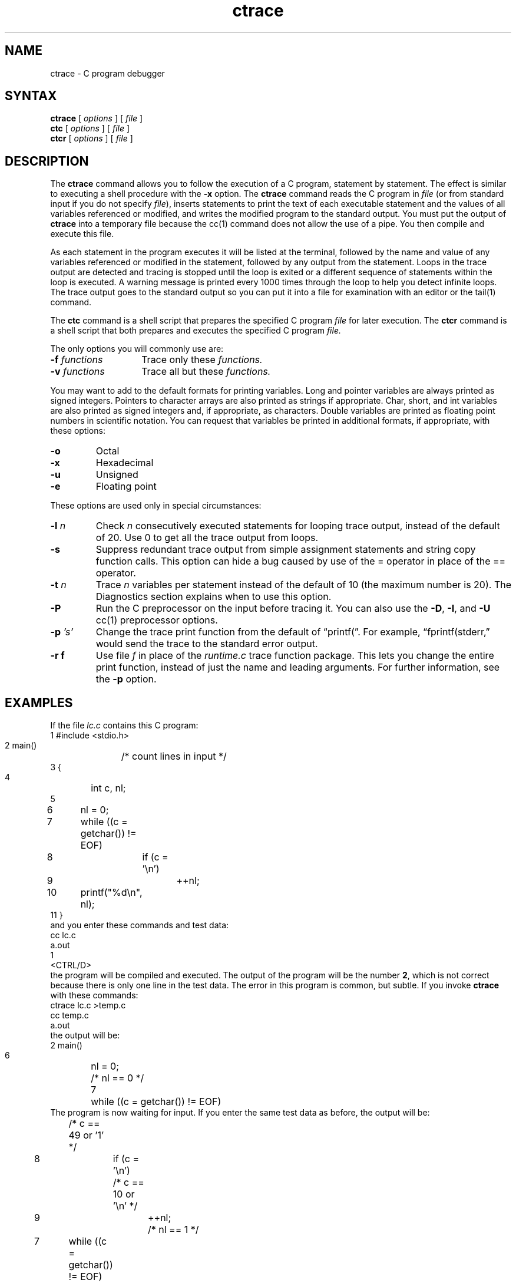 .TH ctrace 1
.SH NAME
ctrace \- C program debugger
.SH SYNTAX
\fBctrace\fR [ \fIoptions\fR ] [ \fIfile\fR ]
.br
\fBctc\fR [ \fIoptions\fR ] [ \fIfile\fR ] 
.br
\fBctcr\fR [ \fIoptions\fR ] [ \fIfile\fR ]
.SH DESCRIPTION
The \fBctrace\fR command allows you
to follow the execution of a C program, statement by statement.
The effect is similar to executing a shell procedure with the \fB\-x\fR
option.  The
\fBctrace\fR command reads the C program in \fIfile\fR (or from standard
input if you do not specify \fIfile\fR), inserts statements to print
the text of each executable statement and the values of all
variables referenced or modified,
and writes the modified program to the standard output.
You must put the output of \fBctrace\fR into a temporary file because
the cc(1) command does not allow the use of a pipe.
You then compile and execute this file.
.PP
As each statement in the program executes it will be listed at the
terminal, followed by the name and value of any variables referenced or
modified in the statement, followed by any output from the statement.
Loops in the trace output are detected and tracing is stopped until the
loop is exited or a different sequence of statements within the loop is
executed.
A warning message is printed every 1000 times through the loop to
help you detect infinite loops.
The trace output goes to the standard output so you 
can put it into a file for examination with an editor or the
tail(1) command.
.PP
The
.B ctc
command is a shell script that prepares the specified C program
.I file
for later execution.
The
.B ctcr
command is a shell script that both prepares and 
executes the specified C program
.I file\^.
.PP
The only options you will commonly use are:
.PP
.PD 0
.TP 14
.BI \-f " functions\^"
Trace only these
.I functions.
.TP
.BI \-v " functions\^"
Trace all but these
.I functions.
.PD
.PP
You may want to add to the default formats for printing variables.
Long and pointer variables are always printed as signed integers.
Pointers to character arrays are also printed as strings if appropriate.
Char, short, and int variables are also printed
as signed integers and, if appropriate, as characters.
Double variables are printed
as floating point numbers in scientific notation.
.ig
String arguments to the
string(3)
functions and return values from
gets,
fgets,
and
sprintf
are printed as strings.
..
You can request that variables be printed in additional formats, if
appropriate, with these options:
.PP
.PD 0
.TP 7
.B \-o
Octal
.TP 
.B \-x
Hexadecimal
.TP
.B \-u
Unsigned
.TP
.B \-e
Floating point
.PD
.PP
These options are used only in special circumstances:
.PP
.PD 0
.TP 7
.BI \-l " n\^"
Check
.I n
consecutively executed statements
for looping trace output, instead of the
default of 20.  Use 0 to get all the trace output from loops.
.TP
.B \-s
Suppress redundant trace output from simple assignment statements and
string copy function calls.
This option can hide a bug caused by use
of the = operator in place of the
== operator.
.TP
.BI \-t " n\^"
Trace
.I n
variables per statement instead of the default of 10
(the maximum number is 20).
The Diagnostics section explains when to use this option.
.TP
.B \-P
Run the C preprocessor on the input before tracing it.
You can also use the
.BR \-D ,
.BR \-I ,
and
.B \-U
cc(1)
preprocessor options.
.PP
.PD 0
.TP
.BI \-p " 's'\^"
Change the trace print function from the default of \*(lqprintf(\*(rq.
For example, \*(lqfprintf(stderr,\*(rq
would send the trace to the standard error
output.
.TP
.B \-r f
Use file
.I f
in place of the
.I runtime.c
trace function package.
This lets you change the entire print function, instead of just the
name and leading arguments.  For further information, see the
.B \-p
option.
.SH EXAMPLES
If the file \f2lc.c\fR contains this C program:
.EX
 1 #include <stdio.h>
 2 main()	/* count lines in input */
 3 {
 4 	int c, nl;
 5 
 6 	nl = 0;
 7 	while ((c = getchar()) != EOF)
 8 		if (c = '\\n')
 9 			++nl;
10 	printf("%d\\n", nl);
11 }
.EE
and you enter these commands and test data:
.EX
cc lc.c
a.out
1
<CTRL/D>
.EE
the program will be compiled and executed.
The output of the program will be the number \fB2\fR, which is not
correct because there is only one line in the test data.
The error in this program is common, but subtle.
If you invoke \fBctrace\fR with these commands:
.EX
ctrace lc.c >temp.c
cc temp.c
a.out
.EE
the output will be:
.EX
 2 main()
 6 	nl = 0;
    	/* nl == 0 */  
 7 	while ((c = getchar()) != EOF)
.EE
The program is now waiting for input.
If you enter the same test data as before, the output will be:
.EX
   	/* c == 49 or '1' */
 8 		if (c = '\\n')
    		/* c == 10 or '\\n' */  
 9 			++nl;
   			/* nl == 1 */
 7 	while ((c = getchar()) != EOF)
   	/* c == 10 or '\\n' */
 8 		if (c = '\\n')
    		/* c == 10 or '\\n' */  
 9 			++nl;
   			/* nl == 2 */
 7 	while ((c = getchar()) != EOF)
.EE
If you now enter an end of file character <CTRL/D>, the final output
will be:
.EX
   	/* c == -1 */
10 	printf("%d\\n", nl);
   	/* nl == 2 */2
	\* return \*

.EE
.br
Note that the program output printed at the end of the trace line
for the \fBnl\fR variable.
Also note the \fBreturn\fR comment added
by \fBctrace\fR at the end of the 
trace output.
This shows the implicit return at the terminating brace in the function.
.PP
The trace output shows that variable \f3c\fR is assigned
the value \*(lq1\*(rq in
line 7, but in line 8 it has the value \*(lq\\n\*(rq.
Once your attention is drawn to this \fIif\fR statement,
you will probably realize that you used the assignment operator (=)
in place of the equal operator (==).
You can easily miss this error during code reading.
.SH EXECUTION-TIME TRACE CONTROL
The default operation for
.B ctrace
is to trace the entire program file, unless you use the
.B \-f
or
.B \-v
options to trace specific functions.
This does not give you statement by statement control
of the tracing, nor
does it let you turn the tracing off and on when executing the traced
program.
.PP
You can do both of these by adding
ctroff and ctron
function calls to your program to turn the tracing off and on,
respectively, at execution time.
Thus, you can code arbitrarily complex criteria for trace control with
.I if
statements, and you can even conditionally include this code because 
.B ctrace
defines the
.B CTRACE 
preprocessor variable.
For example:
.EX
#ifdef CTRACE
	if (c == '!' && i > 1000)
		ctron();
#endif
.EE
You can also turn the trace off and on
by setting static variable tr_ct_ to
0 and 1, respectively.
This is useful if you are using a debugger that cannot call these
functions directly, such as adb(1).
.SH RESTRICTIONS
The
.B ctrace
command does not know about the components
of aggregates like structures,
unions, and arrays.  It cannot choose a format to print all the
components of an aggregate when an assignment is made to the entire
aggregate.  The
.B ctrace 
command may choose to print the address of an aggregate
or use the wrong format
(for example, %e for a structure with two integer
members) when printing the value of an aggregate.
.PP
Pointer values are always treated as pointers to character strings.
.PP
The loop trace output elimination is done separately for each file of a
multi-file program.  This can result in functions called from a
loop still being traced, or the elimination of trace output from one
function in a file until another in the same file is called.
.SH WARNINGS
You will get a
.B ctrace
syntax error if you omit the semicolon at the end of the last element
declaration in a structure or union, just before the right brace (}).
This is optional in some C compilers.
.PP	
Defining a function with the same name as a system function
may cause a syntax error if the number of arguments is
changed.  Just use a different name.
.PP
The
\fBctrace\fR
command assumes that BADMAG is a preprocessor macro, and that
EOF and NULL are #defined constants.
Declaring any of these to be variables, for example,
"int EOF;", will cause a
syntax error.
.SH DIAGNOSTICS
This section contains diagnostic messages from both
.B ctrace
and
.B cc,
since the traced code often gets some
.B cc
warning messages.
You can get
.B cc
error messages in some rare cases, all of which can be avoided.
.PP
.SS Ctrace Diagnostics
warning: some variables are not traced in this statement
.RS
Only 10 variables are traced in a statement to prevent the C compiler
"out of tree space; simplify expression" error.
Use the \fB\-t\fR option to increase this number.
.RE
.PP
warning: statement too long to trace
.RS
This statement is over 400 characters long.
Make sure that you are using tabs to indent your code, not spaces.
.RE
.PP
cannot handle preprocessor code, use \-P option
.RS
This is usually caused by #ifdef/#endif preprocessor statements in the
middle of a C statement, or by a semicolon at the end of a #define
preprocessor statement.
.RE
.PP
'if ... else if' sequence too long
.RS
Split the sequence by removing an \f3else\fR from the middle.
.RE
.PP
possible syntax error, try \-P option
.RS
Use the
.B \-P
option to preprocess the
.B ctrace
input, along with any appropriate
.BR \-D ,
.BR \-I ,
and
.B \-U
preprocessor options.
If you still get the error message, check the Warnings section above.
.RE
.PP
.SS Cc Diagnostics
warning: floating point not implemented
.br
warning: illegal combination of pointer and integer
.br
warning: statement not reached
.br
warning: sizeof returns 0
.RS
Ignore these messages.
.RE
.PP
compiler takes size of function
.RS
See the
.B ctrace
"possible syntax error" message above.
.RE
.PP
yacc stack overflow
.RS
See the
.B ctrace
"'if ... else if' sequence too long" message above.
.RE
.PP
out of tree space; simplify expression
.RS
Use the \fB\-t\fR option to reduce the number of
traced variables per statement from the default of 10.
Ignore the "ctrace: too many variables to trace"
warnings you will now get.
.RE
.PP
redeclaration of signal
.RS
Either correct this declaration of
signal(3),
or remove it and #include <signal.h>.
.RE
.PP
unimplemented structure assignment
.RS
Use pcc instead of cc(1).
.RE
.SH FILES
/usr/bin/ctc			preparation shell script
.br
/usr/bin/ctcr			preparation and run shell script
.br
/usr/lib/ctrace/runtime.c		run-time trace package
.SH SEE ALSO
ctype(3),
printf(3s),
setjmp(3),
signal(3),
string(3)
